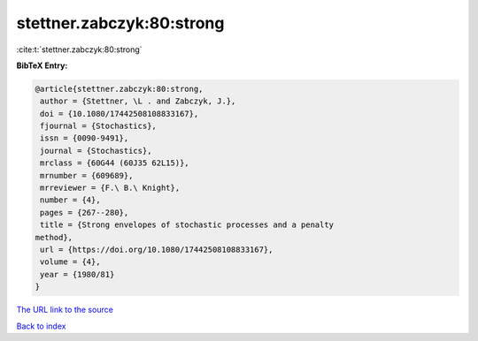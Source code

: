 stettner.zabczyk:80:strong
==========================

:cite:t:`stettner.zabczyk:80:strong`

**BibTeX Entry:**

.. code-block:: bibtex

   @article{stettner.zabczyk:80:strong,
    author = {Stettner, \L . and Zabczyk, J.},
    doi = {10.1080/17442508108833167},
    fjournal = {Stochastics},
    issn = {0090-9491},
    journal = {Stochastics},
    mrclass = {60G44 (60J35 62L15)},
    mrnumber = {609689},
    mrreviewer = {F.\ B.\ Knight},
    number = {4},
    pages = {267--280},
    title = {Strong envelopes of stochastic processes and a penalty
   method},
    url = {https://doi.org/10.1080/17442508108833167},
    volume = {4},
    year = {1980/81}
   }
`The URL link to the source <ttps://doi.org/10.1080/17442508108833167}>`_


`Back to index <../By-Cite-Keys.html>`_
